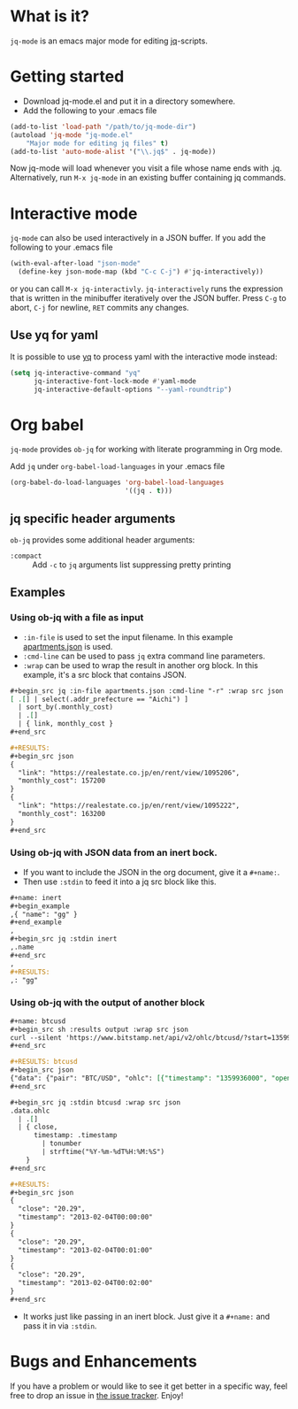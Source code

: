 * What is it?
  =jq-mode= is an emacs major mode for editing [[https://github.com/stedolan/jq][jq]]-scripts.

* Getting started
  [[https://melpa.org/#/jq-mode][file:https://melpa.org/packages/jq-mode-badge.svg]] [[https://stable.melpa.org/#/jq-mode][file:https://stable.melpa.org/packages/jq-mode-badge.svg]]
  - Download jq-mode.el and put it in a directory somewhere.
  - Add the following to your .emacs file

  #+BEGIN_SRC emacs-lisp
  (add-to-list 'load-path "/path/to/jq-mode-dir")
  (autoload 'jq-mode "jq-mode.el"
      "Major mode for editing jq files" t)
  (add-to-list 'auto-mode-alist '("\\.jq$" . jq-mode))
  #+END_SRC

  Now jq-mode will load whenever you visit a file whose name ends
  with .jq. Alternatively, run =M-x jq-mode= in an existing
  buffer containing jq commands.

* Interactive mode
  =jq-mode= can also be used interactively in a JSON buffer. If you
  add the following to your .emacs file

  #+BEGIN_SRC emacs-lisp
    (with-eval-after-load "json-mode"
      (define-key json-mode-map (kbd "C-c C-j") #'jq-interactively))
  #+END_SRC

  or you can call =M-x jq-interactivly=. =jq-interactively= runs the
  expression that is written in the minibuffer iteratively over the
  JSON buffer. Press =C-g= to abort, =C-j= for newline, =RET= commits
  any changes.

** Use yq for yaml

   It is possible to use [[https://github.com/kislyuk/yq][yq]] to process yaml with the interactive mode instead:

   #+BEGIN_SRC emacs-lisp
     (setq jq-interactive-command "yq"
           jq-interactive-font-lock-mode #'yaml-mode
           jq-interactive-default-options "--yaml-roundtrip")
   #+END_SRC

* Org babel

  =jq-mode= provides =ob-jq= for working with literate programming in
  Org mode.

  Add =jq= under =org-babel-load-languages= in your .emacs file

  #+BEGIN_SRC emacs-lisp
  (org-babel-do-load-languages 'org-babel-load-languages
                               '((jq . t)))
  #+END_SRC

** jq specific header arguments

=ob-jq= provides some additional header arguments:

- =:compact= :: Add =-c= to =jq= arguments list suppressing pretty printing

** Examples

*** Using ob-jq with a file as input

- =:in-file= is used to set the input filename.  In this example [[https://pastebin.com/UKtNrGGt][apartments.json]] is used.
- =:cmd-line= can be used to pass =jq= extra command line parameters.
- =:wrap= can be used to wrap the result in another org block.  In this example, it's a src block that contains JSON.

#+begin_src org
,#+begin_src jq :in-file apartments.json :cmd-line "-r" :wrap src json
[ .[] | select(.addr_prefecture == "Aichi") ]
  | sort_by(.monthly_cost)
  | .[]
  | { link, monthly_cost }
,#+end_src

,#+RESULTS:
,#+begin_src json
{
  "link": "https://realestate.co.jp/en/rent/view/1095206",
  "monthly_cost": 157200
}
{
  "link": "https://realestate.co.jp/en/rent/view/1095222",
  "monthly_cost": 163200
}
,#+end_src
#+end_src

*** Using ob-jq with JSON data from an inert bock.

- If you want to include the JSON in the org document, give it a =#+name:=.
- Then use =:stdin= to feed it into a jq src block like this.

#+begin_src org
,#+name: inert
,#+begin_example
,{ "name": "gg" }
,#+end_example
,
,#+begin_src jq :stdin inert
,.name
,#+end_src
,
,#+RESULTS:
,: "gg"
#+end_src

*** Using ob-jq with the output of another block

#+begin_src org
,#+name: btcusd
,#+begin_src sh :results output :wrap src json
curl --silent 'https://www.bitstamp.net/api/v2/ohlc/btcusd/?start=1359936000&limit=3&step=60'
,#+end_src

,#+RESULTS: btcusd
,#+begin_src json
{"data": {"pair": "BTC/USD", "ohlc": [{"timestamp": "1359936000", "open": "20.29", "high": "20.29", "low": "20.29", "close": "20.29", "volume": "0.00000000"}, {"timestamp": "1359936060", "open": "20.29", "high": "20.29", "low": "20.29", "close": "20.29", "volume": "0.00000000"}, {"timestamp": "1359936120", "open": "20.29", "high": "20.29", "low": "20.29", "close": "20.29", "volume": "0.00000000"}]}}
,#+end_src

,#+begin_src jq :stdin btcusd :wrap src json
.data.ohlc
  | .[]
  | { close,
      timestamp: .timestamp
        | tonumber
        | strftime("%Y-%m-%dT%H:%M:%S")
    }
,#+end_src

,#+RESULTS:
,#+begin_src json
{
  "close": "20.29",
  "timestamp": "2013-02-04T00:00:00"
}
{
  "close": "20.29",
  "timestamp": "2013-02-04T00:01:00"
}
{
  "close": "20.29",
  "timestamp": "2013-02-04T00:02:00"
}
,#+end_src
#+end_src

- It works just like passing in an inert block.  Just give it a =#+name:= and pass it in via =:stdin=.

* Bugs and Enhancements
  If you have a problem or would like to see it get better in a
  specific way, feel free to drop an issue in [[https://github.com/ljos/jq-mode/issues][the issue tracker]].
  Enjoy!
